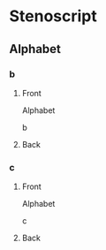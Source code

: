 #+PROPERTY: ANKI_DECK OSS-Alphabet-Reverse

* Stenoscript
:PROPERTIES:
:ANKI_DECK: OSS-Alphabet-Reverse
:END:
** Alphabet
*** b
:PROPERTIES:
:ANKI_NOTE_TYPE: Basic
:END:
**** Front
Alphabet

b
**** Back
[[file:alphabet/b.png]]
*** c
:PROPERTIES:
:ANKI_NOTE_TYPE: Basic
:END:
**** Front
Alphabet

c
**** Back
[[file:alphabet/c.png]]
